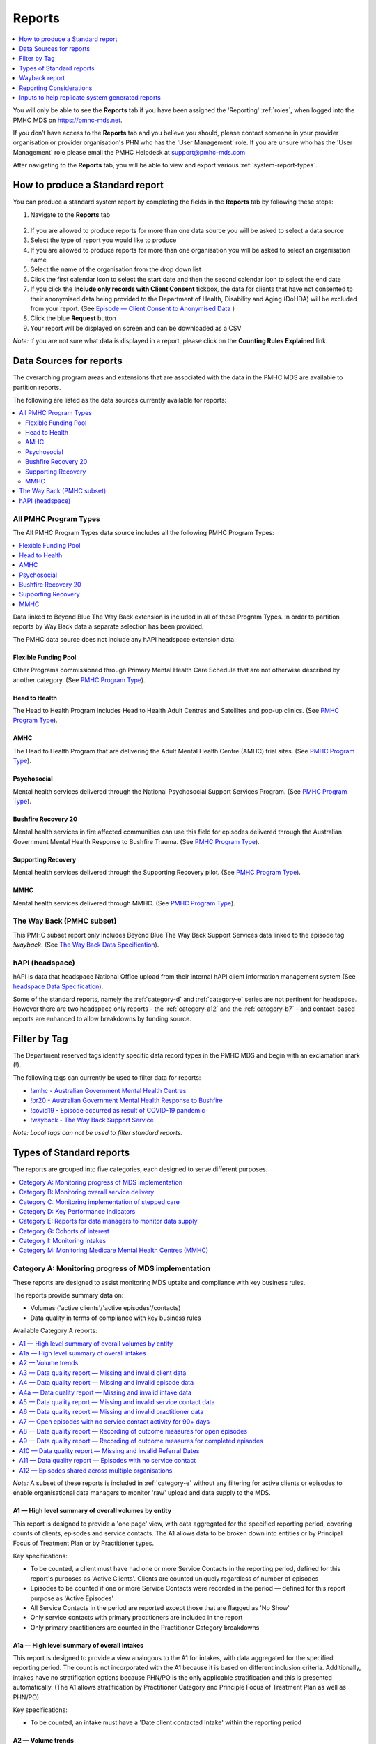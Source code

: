 .. _reports:

Reports
=======

.. contents::
   :local:
   :depth: 1

You will only be able to see the **Reports** tab if you have been assigned
the 'Reporting' :ref:`roles`, when logged into the PMHC MDS on https://pmhc-mds.net.

If you don’t have access to the **Reports** tab and you believe you should, please
contact someone in your provider organisation or provider organisation's PHN
who has the 'User Management' role. If you are unsure who has the 'User Management'
role please email the PMHC Helpdesk at support@pmhc-mds.com

After navigating to the **Reports** tab, you will be able to view and export various
:ref:`system-report-types`.

.. figure:: screen-shots/reports.png
   :alt: Reports tab View

.. _produce-system-report:

How to produce a Standard report
^^^^^^^^^^^^^^^^^^^^^^^^^^^^^^^^

You can produce a standard system report by completing the fields in the **Reports**
tab by following these steps:

1. Navigate to the **Reports** tab

.. figure:: screen-shots/reports-system.png
   :alt: Reports tab View

2. If you are allowed to produce reports for more than one data source you
   will be asked to select a data source
3. Select the type of report you would like to produce
4. If you are allowed to produce reports for more than one organisation you
   will be asked to select an organisation name
5. Select the name of the organisation from the drop down list
6. Click the first calendar icon to select the start date and then the second
   calendar icon to select the end date
7. If you click the **Include only records with Client Consent** tickbox, the
   data for clients that have not consented to their anonymised data being
   provided to the Department of Health, Disability and Aging (DoHDA) will be excluded from your report. (See `Episode — Client Consent to Anonymised Data <http://docs.pmhc-mds.com/en/v1/data-specification/data-model-and-specifications.html#dfn-client-consent>`_ )
8. Click the blue **Request** button
9. Your report will be displayed on screen and can be downloaded as a CSV

*Note:* If you are not sure what data is displayed in a report, please click
on the **Counting Rules Explained** link.

.. figure:: screen-shots/reports-sample-system.png
   :alt: Reports tab View


.. _system-report-data-sources:

Data Sources for reports
^^^^^^^^^^^^^^^^^^^^^^^^

The overarching program areas and extensions that are associated with the data
in the PMHC MDS are available to partition reports.

The following are listed as the data sources currently available for reports:

.. contents::
   :local:
   :depth: 3

.. _data-source-all-program-types:

All PMHC Program Types
----------------------

The All PMHC Program Types data source includes all the following PMHC Program Types:

.. contents::
   :local:
   :depth: 3

Data linked to Beyond Blue The Way Back extension is included in all of these Program Types.
In order to partition reports by Way Back data a separate selection has been provided.

The PMHC data source does not include any hAPI headspace extension data.

.. _flexible-funding-pool:

Flexible Funding Pool
+++++++++++++++++++++

Other Programs commissioned through Primary Mental Health Care Schedule that are
not otherwise described by another category. (See `PMHC Program Type <https://docs.pmhc-mds.com/projects/data-specification/en/latest/data-model-and-specifications.html#program-type>`_).

.. _head-to-health:

Head to Health
++++++++++++++

The Head to Health Program includes Head to Health Adult Centres and Satellites
and pop-up clinics. (See `PMHC Program Type <https://docs.pmhc-mds.com/projects/data-specification/en/latest/data-model-and-specifications.html#program-type>`_).

.. _amhc:

AMHC
++++

The Head to Health Program that are delivering the Adult Mental Health Centre (AMHC)
trial sites. (See `PMHC Program Type <https://docs.pmhc-mds.com/projects/data-specification/en/latest/data-model-and-specifications.html#program-type>`_).

.. _psychosocial:

Psychosocial
++++++++++++

Mental health services delivered through the National Psychosocial Support Services
Program. (See `PMHC Program Type <https://docs.pmhc-mds.com/projects/data-specification/en/latest/data-model-and-specifications.html#program-type>`_).

.. _bushfire-recovery-20:

Bushfire Recovery 20
++++++++++++++++++++

Mental health services in fire affected communities can use this field for episodes
delivered through the Australian Government Mental Health Response to Bushfire Trauma.
(See `PMHC Program Type <https://docs.pmhc-mds.com/projects/data-specification/en/latest/data-model-and-specifications.html#program-type>`_).

.. _supporting_recovery:

Supporting Recovery
+++++++++++++++++++

Mental health services delivered through the Supporting Recovery pilot. (See
`PMHC Program Type <https://docs.pmhc-mds.com/projects/data-specification/en/latest/data-model-and-specifications.html#program-type>`_).

.. _mmhc:

MMHC
++++

Mental health services delivered through MMHC. (See
`PMHC Program Type <https://docs.pmhc-mds.com/projects/data-specification/en/latest/data-model-and-specifications.html#program-type>`_).

.. _the-way-back-pmhc-subset:

The Way Back (PMHC subset)
--------------------------

This PMHC subset report only includes Beyond Blue The Way Back Support Services
data linked to the episode tag `!wayback`.  (See `The Way Back Data Specification <https://docs.pmhc-mds.com/projects/data-specification-wayback/en/v3/data-specification/data-model-and-specifications.html>`_).

.. _hapi-headspace:

hAPI (headspace)
----------------

hAPI is data that headspace National Office upload from their internal hAPI
client information management system (See `headspace Data Specification <https://docs.pmhc-mds.com/projects/data-specification-headspace/en/latest/data-specification/data-model-and-specifications.html>`_).

Some of the standard reports, namely the :ref:`category-d` and :ref:`category-e` series are not
pertinent for headspace. However there are two headspace only
reports - the :ref:`category-a12` and the :ref:`category-b7` - and
contact-based reports are enhanced to allow breakdowns by funding source.


.. _system-report-tag-filter:

Filter by Tag
^^^^^^^^^^^^^

The Department reserved tags identify specific data record types in the PMHC MDS and begin with an exclamation mark (!).

The following tags can currently be used to filter data for reports:

* `!amhc - Australian Government Mental Health Centres <https://docs.pmhc-mds.com/projects/data-specification/en/latest/reserved-tags.html?highlight=!amhc#amhc-australian-government-mental-health-centres>`_
* `!br20 - Australian Government Mental Health Response to Bushfire <https://docs.pmhc-mds.com/projects/data-specification/en/latest/reserved-tags.html?highlight=!amhc#br20>`_
* `!covid19 - Episode occurred as result of COVID-19 pandemic <https://docs.pmhc-mds.com/projects/data-specification/en/latest/reserved-tags.html?highlight=!amhc#covid19-australian-government-headtohelp-hubs>`_
* `!wayback - The Way Back Support Service <https://docs.pmhc-mds.com/projects/data-specification-wayback/en/v3/data-specification/identifier-management.html#identifier-pmhc-twb-episode-tag>`_

*Note: Local tags can not be used to filter standard reports.*


.. _system-report-types:

Types of Standard reports
^^^^^^^^^^^^^^^^^^^^^^^^^

The reports are grouped into five categories, each designed to serve different
purposes.

.. contents::
   :local:
   :depth: 1

.. _category-a:

Category A: Monitoring progress of MDS implementation
-----------------------------------------------------

These reports are designed to assist monitoring MDS uptake and compliance with
key business rules.

The reports provide summary data on:

* Volumes ('active clients'/'active episodes'/contacts)
* Data quality in terms of compliance with key business rules

Available Category A reports:

.. contents::
   :local:
   :depth: 1

*Note:* A subset of these reports is included in :ref:`category-e` without
any filtering for active clients or episodes to enable organisational data
managers to monitor 'raw' upload and data supply to the MDS.

.. _category-a1:

A1 — High level summary of overall volumes by entity
++++++++++++++++++++++++++++++++++++++++++++++++++++

This report is designed to provide a 'one page' view, with data aggregated for
the specified reporting period, covering counts of clients, episodes and
service contacts. The A1 allows data to be broken down into entities or by
Principal Focus of Treatment Plan or by Practitioner types.

Key specifications:

* To be counted, a client must have had one or more Service Contacts in the
  reporting period, defined for this report's purposes as 'Active Clients'.
  Clients are counted uniquely regardless of number of episodes
* Episodes to be counted if one or more Service Contacts were recorded in the
  period — defined for this report purpose as 'Active Episodes'
* All Service Contacts in the period are reported except those that are flagged
  as 'No Show'
* Only service contacts with primary practitioners are included in the report
* Only primary practitioners are counted in the Practitioner Category breakdowns

.. _category-a1a:

A1a — High level summary of overall intakes
++++++++++++++++++++++++++++++++++++++++++++++++++++

This report is designed to provide a view analogous to the A1 for intakes,
with data aggregated for the specified reporting period. The count is not incorporated
with the A1 because it is based on different inclusion criteria. Additionally,
intakes have no stratification options because PHN/PO is the only applicable
stratification and this is presented automatically. (The A1 allows stratification
by Practitioner Category and Principle Focus of Treatment Plan as well as PHN/PO)

Key specifications:

* To be counted, an intake must have a 'Date client contacted Intake' within the reporting period

.. _category-a2:

A2 — Volume trends
++++++++++++++++++++++++++

This report is designed to show volume trends in clients, episodes, service contacts
and intakes. Each data point in the table and the chart shows weekly or monthly data,
depending on the option selected.

Key specifications:

* The inclusion criterion for intakes is a 'Date client contacted Intake' within the reporting period
* Other items (clients/episodes/contacts) are based on 'Active Episodes'. An Active Episode is one
  associated with at least one attended contact during the reporting period
* The Service Contacts column reports all the contacts associated with the active episodes, except those
  contacts that are identified as 'no show'

.. _category-a3:

A3 — Data quality report — Missing and invalid client data
++++++++++++++++++++++++++++++++++++++++++++++++++++++++++

The A3 reports are designed to identify Client data elements with significant
amounts of missing or invalid data.

Two formats of this report are offered to users:

.. contents::
   :local:
   :depth: 1

Key specifications:

* Clients to be counted uniquely regardless of number of episodes. To be
  counted, a client must have had one or more Service Contacts in the
  reporting period i.e. ‘Active Clients’
* Service Contacts flagged as ‘No Show’ are not included for this purpose
* Missing/invalid data defined as: Data elements with null or invalid values, or
  where ‘system generated’ codes have been reported to denote ‘not stated’,
  ‘inadequately defined’ or ‘missing’

.. _category-a3-1:

A3-1 — Data quality report — Missing and invalid client data — Summary
''''''''''''''''''''''''''''''''''''''''''''''''''''''''''''''''''''''

Summary format provides a simple listing of missing/invalid data rates for
relevant Client data elements, aggregated across the organisation, region or
nationally.

.. _category-a3-2:

A3-2 — Data quality report — Missing and invalid client data — Detail
''''''''''''''''''''''''''''''''''''''''''''''''''''''''''''''''''''''

Detailed format presents missing/invalid data rates at the entity level (PHN
and Provider Organisation). For this version, the user selects the specific
Client data element to be targeted for the report from a list of possible options.

Missing/invalid client data elements that can be selected for the A3-2
report are:

* Date of Birth
* Date of Birth Flag
* Gender
* ATSI status
* Country of Birth
* Main Language Spoken at Home
* Proficiency in Spoken English

*Note:* For a user with the Reporting role at a single Provider Organisation,
this report is redundant as it would only ever have a single row, which is
already present in the output of the A3-1 report. Therefore this report is
not made available to these users.

.. _category-a4:

A4 — Data quality report — Missing and invalid episode data
+++++++++++++++++++++++++++++++++++++++++++++++++++++++++++

The A4 reports are designed to identify data Episode elements with significant
amounts of missing or invalid data.

Two formats of this report are offered to users:

.. contents::
   :local:
   :depth: 1

Some Episode data elements are not included in the options list as they are
allowed to have a blank value (eg. Episode End Date), or there
is no missing value provided in the specification and the system doesn't allow
blank values to be submitted (eg. Principal Focus of Treatment Plan):

* Client Consent to Anonymised Data
* Episode End Date
* Episode Completion Status
* Episode Start Date
* Medication - Antipsychotics (N05A)
* Medication - Anxiolytics (N05B)
* Medication - Hypnotics and sedatives (N05C)
* Medication - Antidepressants (N06A)
* Medication - Psychostimulants and nootropics (N06B)
* Program Type
* Principal Focus of Treatment Plan

Key specifications:

* Report counts only ‘active episodes’. An Episode is defined as ‘active’ if it
  has one or more Service Contacts recorded in the period
* Service Contacts flagged as ‘No Show’ are not included for this purpose
* Missing/invalid data defined as: Episode data elements with null or invalid
  values, or where ‘system generated’ codes have been reported to denote
  ‘not stated’, ‘inadequately defined’ or ‘missing’

.. _category-a4-1:

A4-1 — Data quality report — Missing and invalid episode data — Summary
'''''''''''''''''''''''''''''''''''''''''''''''''''''''''''''''''''''''

Summary format provides a simple listing of missing/invalid data rates
for relevant Episode data elements, aggregated across the organisation,
region or nationally.

.. _category-a4-2:

A4-2 — Data quality report — Missing and invalid episode data — Detail
''''''''''''''''''''''''''''''''''''''''''''''''''''''''''''''''''''''

Detailed format presents missing/invalid Episode data rates at the
entity level (PHN and Provider Organisation). For this version, the user selects
the specific Episode data element to be targeted for the missing/invalid data
report from a list of possible options.

Missing/invalid episode data elements that can be selected for the A4-2 report
are:

* Episode Referral Date
* Referrer Profession
* Referrer Organisation Type
* Suicide Referral Flag
* GP Mental Health Treatment Plan Flag
* Homelessness flag
* Area of Usual Residence, Postcode
* Labour Force Status
* Employment Participation
* Source of Cash Income
* Health Care Card
* NDIS Participant
* Marital Status
* Principal Diagnosis
* Additional Diagnosis
* Continuity of Support
* Organisation Type Referred to at Episode Conclusion

*Note:* For a user with the Reporting role at a single Provider Organisation,
this report is redundant as it would only ever have a single row, which is
already present in the output of the A4-1 report. Therefore this report is
not made available to these users.

.. _category-a4a:

A4a — Data quality report — Missing and invalid intake data
+++++++++++++++++++++++++++++++++++++++++++++++++++++++++++

The A4a reports are designed to identify data Intake elements with significant
amounts of missing or invalid data.

Two formats of this report are offered to users:

.. contents::
   :local:
   :depth: 1

Some Intake data elements are not included in the options list as they are
allowed to have a blank value (eg. Date referred to other service at Intake conclusion), or there
is no missing value provided in the specification and the system doesn't allow
blank values to be submitted (eg. Program Type):

* Client Consent to Anonymised Data
* Program Type
* Date referred to other service at Intake conclusion
* Referred to Organisation Path

Key specifications:

* Intakes are included if the Date client contacted Intake is during the the reporting period
* Missing/invalid data defined as: Intake data elements with invalid
  values, or where ‘system generated’ codes have been reported to denote
  ‘not stated’, ‘inadequately defined’ or ‘missing’

.. _category-a4a-1:

A4a-1 — Data quality report — Missing and invalid episode data — Summary
''''''''''''''''''''''''''''''''''''''''''''''''''''''''''''''''''''''''

Summary format provides a simple listing of missing/invalid data rates
for relevant Intake data elements, aggregated across the organisation,
region or nationally.

.. _category-a4a-2:

A4a-2 — Data quality report — Missing and invalid episode data — Detail
'''''''''''''''''''''''''''''''''''''''''''''''''''''''''''''''''''''''

Detailed format presents missing/invalid Intake data rates at the
entity level (PHN and Provider Organisation). For this version, the user selects
the specific Intake data element to be targeted for the missing/invalid data
report from a list of possible options.

Missing/invalid intake data elements that can be selected for the A4-2 report
are:

* Referrer Profession
* Referrer Organisation Type
* Suicide Referral Flag
* Organisation Type Referred to at Episode Conclusion

*Note:* For a user with the Reporting role at a single Provider Organisation,
this report is redundant as it would only ever have a single row, which is
already present in the output of the A4a-1 report. Therefore this report is
not made available to these users.

.. _category-a5:

A5 — Data quality report — Missing and invalid service contact data
+++++++++++++++++++++++++++++++++++++++++++++++++++++++++++++++++++

The A5 reports are designed to identify Service Contact data elements with
significant amounts of missing or invalid data.

Two formats of this report are offered to users:

.. contents::
   :local:
   :depth: 1

Episodes that only have contacts marked "no show" are included in this report.

Some service contact data elements are not included in the options list as there
is no missing value provided in the specification and the system doesn't allow
blank values to be submitted:

* Service Contact Date
* Service Contact Final
* Service Contact Type
* Service Contact Modality
* Service Contact Duration
* Service Contact Copayment
* Service Contact Client Participation Indicator
* Service Contact No Show

.. note::
   When the **hAPI** Data Source is selected an extra **Funding Source** selector
   is provided for all A5 reports. Unlike the :ref:`category-b7`, which has 8
   funding categories (including Missing), the filters on the A5 are less
   fine grained and include only 5 funding categories (including 'Missing').

.. _category-a5-1:

A5-1 — Data quality report — Missing and invalid service contact data — Summary
'''''''''''''''''''''''''''''''''''''''''''''''''''''''''''''''''''''''''''''''

Summary format provides a simple listing of missing/invalid data rates
for relevant Service Contact data elements, aggregated across the
organisation, region or nationally.

.. _category-a5-2:

A5-2 — Data quality report — Missing and invalid service contact data — Detail
'''''''''''''''''''''''''''''''''''''''''''''''''''''''''''''''''''''''''''''''

Detailed format presents missing/invalid Service Contact data rates at
the entity level (PHN and Provider Organisation). For this version, the user
selects the Service Contact data to be targeted for the missing/invalid data
report from a list of possible options.

Missing/invalid episode data elements that can be selected for the A5-2 report
are:

* Service Contact Postcode
* Service Contact Participants
* Service Contact Venue
* Service Contact Interpreter Used
* Service Contact Type
* Service Contact Duration
* Service Contact Start Time

*Note:* For a user with the Reporting role at a single Provider Organisation,
this report is redundant as it would only ever have a single row, which is
already present in the output of the A5-1 report. Therefore this report is
not made available to these users.

.. _category-a6:

A6 — Data quality report — Missing and invalid practitioner data
++++++++++++++++++++++++++++++++++++++++++++++++++++++++++++++++

The A6 reports are designed to identify Practitioner data elements with
significant amounts of missing data.

Two formats of this report are offered to users:

.. contents::
   :local:
   :depth: 1

Key specifications:

* Report is confined only to ‘active practitioners’. A Practitioner is defined as
  ‘active’ if it they have recorded one or more Service Contacts in the period
* Service Contacts flagged as ‘No Show’ are not included for this purpose

.. _category-a6-1:

A6-1 — Data quality report — Missing and invalid practitioner data — Summary
''''''''''''''''''''''''''''''''''''''''''''''''''''''''''''''''''''''''''''

Summary format provides a simple listing of missing/invalid data rates
for relevant data elements, aggregated across the organisation, region or
nationally.

.. _category-a6-2:

A6-2 — Data quality report — Missing and invalid practitioner data — Detail
'''''''''''''''''''''''''''''''''''''''''''''''''''''''''''''''''''''''''''

Detailed format presents missing/invalid data rates at the entity level
(PHN and Provider Organisation). For this version, the user selects the
Practitioner data to be targeted for the missing/invalid data report from a list
of options.

Missing/invalid episode data elements that can be selected for the A6-2
report are:

* Practitioner Category
* ATSI Cultural Training Flag
* Practitioner Year of Birth
* Gender
* Aboriginal and Torres Strait Islander Status

*Note:* For a user with the Reporting role at a single Provider Organisation,
this report is redundant as it would only ever have a single row, which is
already present in the output of the A6-1 report. Therefore this report is
not made available to these users.

.. _category-a7:

A7 — Open episodes with no service contact activity for 90+ days
++++++++++++++++++++++++++++++++++++++++++++++++++++++++++++++++

The A7 report is designed to allow monitoring of adherence to the requirement
to close episodes where there are no further services scheduled for the client.

Setting of the 90 day threshold does not imply a strict business rule to close
episodes where no contact has occurred for this period, but rather to identify
episodes that may warrant review.

Key specifications:

* Open Episodes defined as those without an End Date or an End Date after the
  end date of the report
* Service Contacts flagged as ‘No Show’ are not included for this purpose

Unlike the A8 report, this report has no requirement to start during the reporting period.

.. _category-a8:

A8 — Data quality report — Recording of outcome measures for open episodes
++++++++++++++++++++++++++++++++++++++++++++++++++++++++++++++++++++++++++

The A8 report is designed to show the percentage of open (not yet completed)
episodes that have an outcome measure recorded at the Episode Start collection
occasion. Its purpose is to allow monitoring of adherence to the minimum
requirements for outcome recording — i.e. measures to be recorded at Episode
Start and Episode End.

Report A9 examines a related aspect — the extent to which Completed Episodes
have both Episode Start and Episode End measures.

Key specifications:

* Open Episodes defined as those without an End Date or an End Date after the
  end date of the report
* For this report, Episodes must also have an Episode Start Date equal to or greater than
  the report start date
* Only Episodes with one or more Service Contacts in the reporting period are
  included in the analysis (referred to as 'active episodes')
* Service Contacts flagged as ‘No Show’ are not included for this purpose
* Measures that have a total score of ‘99 = Not stated / Missing’ are invalid and counted as ‘no measure’

.. _category-a9:

A9 — Data quality report — Recording of outcome measures for completed episodes
+++++++++++++++++++++++++++++++++++++++++++++++++++++++++++++++++++++++++++++++

The A9 report is designed to show the percentage of completed episodes that have
outcome measures recorded. Its purpose is to allow monitoring of adherence to
the minimum requirements for outcome recording — i.e. measures to be recorded
at Episode Start and Episode End.

*Note:* that unlike the requirements set out in	at Episode Start and Episode End.
:ref:`category-out-3` for the Out series reports where the same measure must be
collected at start and finish, the A9 will accept any combination of measures
provided there is at least one at the start of the episode and one at the end
of the episode.

Key specifications:

* Episodes must have an Episode End Date within the reporting period.
* Episodes must have had one or more Service Contacts not flagged as ‘No Show’,
  but not necessarily during the reporting period
* Measures that have a total score of ‘99 = Not stated / Missing’ are invalid and counted as ‘no measure’

.. _category-a10:

A10 — Data quality report — Missing and invalid Referral Dates
++++++++++++++++++++++++++++++++++++++++++++++++++++++++++++++

The A10 report is designed to show the counts of episodes with missing and
invalid Referral Dates. Its purpose is to allow monitoring of adherence to the
minimum requirements for outcome recording — i.e. measures to be recorded at
Episode Start and Episode End. For this report there are no date selections.

Key specifications:

* The three columns relating to Service Contacts ignore contacts flagged as ‘No Show’
* The Service Contact used in Episodes with Referral date is the one with the
  earliest date that is also not marked as ‘No Show’
* Referral > Date 1 year before Service Contact is defined as a Referral Date
  more than 365 days prior to the earliest (non no-show) Service Contact

.. _category-a11:

A11 — Data quality report — Episodes with no service contact
++++++++++++++++++++++++++++++++++++++++++++++++++++++++++++

The A11 report is designed to show the number of episodes with no service
contact. Episodes with and without referral dates are reported separately.
Note that there are no date selectors on this report - it shows every recorded
episode that has no (non no-show) Service Contact.

Key specification:

* Episodes that only have contacts marked "no show" are included in this report.

.. _category-a12:

A12 — Episodes shared across multiple organisations
+++++++++++++++++++++++++++++++++++++++++++++++++++

This report applies to hAPI (headspace) data only.

The PMHC model specifies that all activity (service contacts and collection
occasions) for an episode must occur at the same organisation. The headspace
model allows an episode of care to be delivered by multiple organisations.
For compatibility with the PMHC, reports based on hAPI data exclude episodes
(and corresponding service contacts, collection occasions and potentially
clients) that involve more than one organisation.

For each entity (headspace centre or PHN) the A12 reports 2 lines:

* "As lead organisation"
* "As delivery organisation"

The headspace enhancement of the PMHC MDS model adds a "delivery organisation"
to both the service contact records and the collection occasion records. This
can be different to the organisation that initiated the episode (the
"lead organisation"). The A12 reports any episode that has at least one
collection occasion or service contact delivered by an organisation that
is not the lead organisation. Thus any particular organisation can operate
in lead and/or delivery context.

The "As lead organisation" means the entity initiated the episode but at
least one collection occasion or service contact was delivered away from
that entity. All activity pertaining to such episodes is reported in this row.

"As delivery organisation" reports all activity for all episodes the entity
was not the lead organisation for, but delivered at least one collection
occasion or service contact for. This second view is a better indicator of
work that an organisation was involved with but does not get included in the bulk
of the headspace reports. Note that a single episode can appear more than
once in the "As delivery organisation" line but only ever once in the "As
lead organisation" line.

The A12 tallies the number of contacts/episodes/contacts/collections occasions
that are delivered by multiple organisations. It is based on
`Active Episodes <https://docs.pmhc-mds.com/projects/data-specification/en/v2/data-model-and-specifications.html#active-episode>`_,
and the number of episodes delivered at multiple organisations is what is reported in the "Active Episodes" column.

The "Service Contacts" column counts all the non no-show contacts in the
reporting period that are associated with the `Active Episodes <https://docs.pmhc-mds.com/projects/data-specification/en/v2/data-model-and-specifications.html#active-episode>`_.
Similarly the `Active Clients <https://docs.pmhc-mds.com/projects/data-specification/en/v2/data-model-and-specifications.html#active-client>`_
is the enumeration of all clients for whom ALL episodes
active during the reporting period were delivered at multiple organisations.
A single episode during the reporting period delivered at only one
organisation excludes client from this count.

.. _category-b:

Category B: Monitoring overall service delivery
-----------------------------------------------

These reports are designed to present a range of data in the form of summary
tables. Their purpose is to allow the user to monitor overall service delivery
based on counts of clients, episodes, and service contacts, stratified in
various ways that depend on the data being sourced.

There are five reports in this series, each covering a specific data category
(Clients, Episode, Service Contacts, Provider Organisations, and Practitioners).

.. contents:: Available category B reports
   :local:
   :depth: 1

.. _category-b1:

B1 — Activity report — Client characteristics
+++++++++++++++++++++++++++++++++++++++++++++

The B1 report is designed to allow selection of a Client
stratification variable of interest, with a menu of options covering all
core Client data fields.

Key specifications:

* Client to be counted uniquely regardless of number of episodes. To be
  counted, a client must have had one or more Service Contacts in the
  reporting period
* Counts of Episodes to be based only on 'active' Episodes, defined as those
  that had one or more Service Contacts recorded in the period
* Service Contacts flagged as ‘No Show’ are not included for this purpose
* Age is calculated at start of episode
* Only service contacts with primary practitioners are included in the report

.. _category-b2:

B2 — Activity report — Episode characteristics
++++++++++++++++++++++++++++++++++++++++++++++

The B2 report is designed to allow selection of an Episode stratification
variable of interest, with a menu of options covering all core Episode data
fields.

Key specifications:

* An Episode is defined as 'active' and in-scope for inclusion in this report
  if it had one or more Service Contacts recorded in the period. No distinction
  is made between Open and Completed Episodes, except for the "Organisation
  Referred to at Episode Conclusion" which only applies to closed episodes
* Service Contacts flagged as ‘No Show’ are not included for this purpose
* Only service contacts with primary practitioners are included in the report
* :ref:`interp_remoteness_counts` is pertinent to the B2 report

.. _category-b2a:

B2a — Activity report — Intake characteristics
++++++++++++++++++++++++++++++++++++++++++++++

The B2a report is designed to allow selection of an Intake stratification
variable of interest, with a menu of options covering all core Intake data
fields.

Key specifications:

* To be counted, an intake must have a Date client contacted Intake within the reporting period

.. _category-b3:

B3 — Activity report — Service Contact characteristics
++++++++++++++++++++++++++++++++++++++++++++++++++++++

The B3 report is designed to allow selection of a Service Contact
stratification variable of interest, with a menu of options covering all
core Service Contact fields.

.. note::
   When the **hAPI** Data Source is selected an extra **Funding Source** selector
   is provided for the B3 report. Unlike the :ref:`category-b7`, which has 8
   funding categories (including Missing), the filters on the B3 are less
   fine grained and include only 5 funding categories (including 'Missing').

Key specifications:

* Reporting by ‘Service Contact No Show’ element counts all service contacts
  by whether they are flagged as ‘No Show’
* Otherwise, Service Contacts flagged as ‘No Show’ are not included in this report
* Only service contacts with primary practitioners are included in the report
* :ref:`interp_remoteness_counts` is pertinent to the B3 report

.. _category-b4:

B4 — Activity report — Provider Organisation characteristics
++++++++++++++++++++++++++++++++++++++++++++++++++++++++++++

The B4 report is designed to allow selection of a Provider Organisation
stratification variable of interest, with a menu of options covering all
core Provider Organisation data fields.

Key specifications:

* A Provider Organisation is defined as 'active' if it has recorded and in-scope
  for this report if there is one or more Service Contacts recorded for the
  Provider Organisation in the period
* Service Contacts flagged as ‘No Show’ are not included for this purpose
* Only service contacts with primary practitioners are included in the report

.. _category-b5:

B5 — Activity report — Practitioner characteristics
+++++++++++++++++++++++++++++++++++++++++++++++++++

The B5 report is designed to allow selection of a Practitioner stratification
variable of interest, with a menu of options covering all core Practitioner
data fields.

Key specifications:

* A Primary Practitioner is defined as 'active' and in-scope for this report if they
  have recorded one or more Service Contacts in the period
* Service Contacts flagged as ‘No Show’ are not included for this purpose
* Only service contacts with primary practitioners are included in the report

.. _category-b6:

B6 — Client Outcomes
++++++++++++++++++++

The B6 report is an extension of the outcome indicators that note significant
clinical changes between episode start and finish. Out-1 and Out-2
(:ref:`category-out-1-2`) are restricted to episodes with a Principal Focus of
Treatment Plan classified as "Low intensity psychological interventions" and
"Psychological therapies delivered by mental health professionals"
respectively. The B6 extends this to any type of focus.

* The change for an episode is based on the effect size statistic which is
  defined as (score at episode start − score at episode end) / standard
  deviation of episode start scores for all episodes
* Effect sizes of +0.5 or more constitute 'Significant improvement',
  −0.5 or less constitute 'Significant deterioration'.
  Effect sizes between −0.5 and 0.5 indicate 'No significant change'
* :ref:`interp_remoteness_counts` is pertinent to the B6 report

.. _category-b7:

B7 — Activity Report — hAPI Funding Source
++++++++++++++++++++++++++++++++++++++++++

This report applies to hAPI (headspace) data only.

Unlike data reported by PHNs, which is funded exclusively by the PHNs, data
reported to hAPI is funded by many different sources. The B7 report provides
a detailed breakdown of the funding source under which service contacts where
delivered. Only non no-show contacts during the reporting period are included.

In addition, the B7 aggregates the contacts into episode and client counts.
An episode may have activity with more than one funding source, in which case
it will be counted in every row for which it has a contact funded by the
pertinent source. Unless all contacts for all episodes are funded by the
same source, the total number of episodes reported will be lower than the
sum of the number of episodes in all funding sources. The same principle
applies to Client counts.

Key specifications:

* Service Contacts flagged as ‘No Show’ are not included for this purpose
* Only service contacts with primary practitioners are included in the report

.. _category-b8:

B8 — YES PHN index
++++++++++++++++++

This report applies to YES-PHN data only.

Your Experience of Service Primary Health Network (YES-PHN) Survey aims to help
providers and consumers to work together to build better services. Completion of
the survey is voluntary. All information collected in this survey is anonymous.

Detailed description and explanation about using and interpreting the YES-PHN
is available at https://www.amhocn.org/__data/assets/pdf_file/0018/700452/yes_phn_guidance_v1.0_20200408.pdf.
The YES PHN index in the B8 report reflects the definition in this document and
reports the proportion of respondents with an experience of service score over 80.

The B8 report provides a summary average experience score, outcome score and
YES-PHN index. Only completed YES-PHN surveys during the reporting period are
included.

Key specifications:

* The collection date must be within the reporting period
* Any YES-PHN surveys with more than half of the items missing is excluded

.. _category-b9:

B9 - Activity Report - Number of practitioners
++++++++++++++++++++++++++++++++++++++++++++++

The B9 is designed to monitor the composition of multi-practitioner teams delivering
a single contact. It counts the number of contacts made up of different sized
practitioner teams. It reports both the total number of practitioners involved
with each contact, and the number of unique practitioner categories involved.

Over time, the PMHC has recorded practitioners in three different ways. Initially
only a single practitioner (and their category) was recorded. With the introduction
of Head To Health programs it was expanded to also include a count of different
practitioner categories. With the release of version 4 all practitioners and
their categories can be recorded. The B9 does not adjust for these historical
changes, so therefore contacts conducted prior to version 4 will always be
counted in the ‘1’ column for both Number of Practitioners and Number of
Practitioner Categories.

Key specifications:

* The contact must not be a “no show” contact
* The contact must take place during the reporting period


.. _category-c:

Category C: Monitoring implementation of stepped care
-----------------------------------------------------

This group of reports is based on composite data, built from cross-tabulation of
data drawn from multiple levels of the PMHC data model – Clients, Episodes, Service
Contacts, Practitioners.

Their purpose is to allow the user to monitor selected aspects of the implementation
of the stepped care model.

The stepped care reports represent work in progress and will be subject to ongoing
improvement with PHN feedback on their utility.

.. contents:: Available category C reports
   :local:
   :depth: 1

.. _category-c1:

C1 — Stepped care report — Episode type by Client characteristics
+++++++++++++++++++++++++++++++++++++++++++++++++++++++++++++++++

Purpose: To provide summary information on the characteristics of clients who
receive different types of services, grouped by ‘episode type’.

Client data fields to be selected by user from a list of options.

Key specifications:

* Only ‘active episodes’ are reported. An Episode is defined as ‘active’ and
  in scope for inclusion in this report if it had one or more Service Contacts
  recorded in the period. No distinction is made between Open and Completed
  Episodes
* Service Contacts flagged as ‘No Show’ are not included for this purpose.
* Counts shown in the report refer to Episodes, and are displayed as numbers
  or percent column based on user selection
* Age is calculated at start of episode
* A client can fall into multiple age groups because they may have multiple 
  episodes within the reporting period

Client data elements that can be selected for the C1 report are:

* Client age group based on Date of Birth, grouped to the following categories:

  * 0-11, 12-17, 18-24, 25-64, 65+
 
* Indigenous status
* Area of Usual Residence

  * Grouped by Remoteness Classification (Major Cities, Outer Regional,
    Inner Regional, Remote, Very Remote)

* Principal diagnosis — High level grouping

  * Anxiety disorders
  * Affective (Mood) disorders
  * Substance use disorders
  * Psychotic disorder
  * Disorders with onset usually occurring in childhood and adolescence
    not listed elsewhere
  * Other mental disorder
  * No formal mental disorder but subsyndromal problem

* Gender
* Country of Birth – grouped to high level categories
* :ref:`interp_remoteness_counts` is pertinent to the C1 report

.. _category-c2:

C2 — Stepped care report – Episode Type by Service Contacts Type
++++++++++++++++++++++++++++++++++++++++++++++++++++++++++++++++

Purpose: To provide summary information on the types of service contacts delivered
within each of the episode types.

Key specifications:

* Only ‘active episodes’ are reported. An Episode is defined as ‘active’ and
  in scope for inclusion in this report if it had one or more Service Contacts
  recorded in the period. No distinction is made between Open and Completed
  Episodes
* Service Contacts flagged as ‘No Show’ are not included for this purpose
* Counts shown in the report refer to Episodes, and are displayed as numbers
  or percent rows based on user selection

.. _category-c3:

C3 — Stepped care report – Episode Type by Service Contact Intensity
++++++++++++++++++++++++++++++++++++++++++++++++++++++++++++++++++++

Purpose: To provide summary information on the volumes of service delivered
within each of the episode types.

Key specifications:

* Only ‘active episodes’ are reported. An Episode is defined as ‘active’ and
  in scope for inclusion in this report if it had one or more Service Contacts
  recorded in the period. No distinction is made between Open and Completed
  Episodes
* Service Contacts flagged as ‘No Show’ are not included for this purpose
* Counts shown in the report refer to Episodes, and are displayed as numbers
  or percent rows based on user selection
* Total Clients is a unique count of clients, not the sum of the individual rows.
  Clients may be counted in more than one row

.. _category-d:

Category D: Key Performance Indicators
--------------------------------------

A set of 13 key performance indicators was introduced in July 2016, designed to monitor the
progress of mental health reforms being led by Primary Health Networks (PHNs). The indicators
covered activities related to the delivery of services in six priority areas set by government, along
with two overarching program management indicators covering integrated service planning and
delivery, and implementation of stepped care models of care.

All 13 indicators were subsequently incorporated in schedules for mental health program funding,
requiring PHNs to report on performance annually. Data sources for the majority of indicators (11)
are derived in full or part from the Primary Mental Health Care Minimum Data Set (PMHC MDS).

The mental health KPIs were introduced prior to the implementation of the current PHN
Performance and Quality Framework (September 2018) and need to be positioned within that policy
framework. One additional indicator was added to the mental health KPIs as a result of the new
framework, bringing the total to 14.

9 of the 14 KPI reports will ultimately be available via the PMHC MDS.

.. contents:: Available category D reports
   :local:
   :depth: 2

The following reports are not available via the PMHC MDS as they require
information that is not derived from the PMHC MDS:

* Eff-1 — Average cost of PHN-commissioned low intensity psychological
  intervention services
* Eff-2 — Average cost of PHN-commissioned psychological therapies delivered by
  mental health professionals
* Eff-3 — Average cost of PHN-commissioned clinical care coordination for people
  with severe and complex mental illness
* Prog-1 — Proportion of PHN annual flexible funding allocated to low intensity
  services, psychological therapies and services for people with severe and
  complex mental illness
* Prog-2 — Formalised partnerships with other regional service providers to
  support integrated regional planning and service delivery


.. _category-acc:

.. _category-acc-1:

.. _category-acc-2:

.. _category-acc-3:


ACC series reports (Acc-1 to Acc-3)
+++++++++++++++++++++++++++++++++++

Purpose: Measure the proportion of regional population receiving PHN-commissioned
specific services.

Please note: For Acc series reports, it's important to keep in mind that the splits
may not always produce the same totals. Clients can have multiple episodes and each
episode can be counted in each group. Using age group as an example, the episode
start date is used to determine a client's age. When a client has multiple episodes,
and their birthday has occurred in the reporting period, each episode can fall
into a different age group.

Additionally, the remoteness classifications are derived using the episode postcode,
but a postcode can belong to multiple remoteness classifications. These reports
will proportion an individual episode across all relevant classifications. For example, postcode 2900 has been classified as both a major city and an inner region.

Key specifications applying to all ACC series reports:

* Only ‘active clients’ are reported. A Client is defined as ‘active’ and
  in scope for inclusion in this report if they had one or more Service Contacts
  recorded in the period.
* Service Contacts flagged as ‘No Show’ are not included for this purpose
* Population is calculated from Estimated Regional Population figures
* KPI is measured in clients per 100,000 population
* Age is calculated at start of episode
* :ref:`interp_remoteness_counts` is pertinent to the Acc series reports

And key specifications for:

.. contents::
   :local:
   :depth: 1

.. _category-acc-1only:

Acc-1 — Access to Low Intensity Services
''''''''''''''''''''''''''''''''''''''''

Purpose: Measure the proportion of regional population receiving PHN-commissioned
low intensity psychological interventions

See :ref:`key specifications for all ACC series reports <category-acc>`, plus:

Key specifications:

* The episode must have a 'Principal Focus of Treatment
  Plan' flagged as 'Low intensity psychological intervention'

.. _category-acc-2only:

Acc-2 — Access to Psychological Services
''''''''''''''''''''''''''''''''''''''''

Purpose: Measure the proportion of regional population receiving PHN-commissioned
psychological therapies delivered by mental health professionals.

See :ref:`key specifications for all ACC series reports <category-acc>`, plus:

Key specifications:

* The episode must have a 'Principal Focus of Treatment
  Plan' flagged as 'Psychological therapy'

.. _category-acc-3only:

Acc-3 — Access to Clinical Care Coordination
''''''''''''''''''''''''''''''''''''''''''''

Purpose: Measure the proportion of regional population receiving PHN-commissioned
clinical care coordination for people with severe and complex mental illness.

See :ref:`key specifications for all ACC series reports <category-acc>`, plus:

Key specifications:

* The episode must have a 'Principal Focus of Treatment
  Plan' flagged as 'Clinical care coordination'

.. _category-app:

.. _category-app-1:

.. _category-app-2:

.. _category-app-3:

APP series reports (App1 to App3)
+++++++++++++++++++++++++++++++++

Key specifications applying to all App series reports:

* Age is calculated at start of episode
* :ref:`interp_remoteness_counts` is pertinent to the App series reports

And key specifications for:

.. contents::
   :local:
   :depth: 1


.. _category-app-1only:

App-1 — Youth receiving youth-specific services
'''''''''''''''''''''''''''''''''''''''''''''''

Purpose: Measure the proportion of regional youth population receiving
youth-specific mental health services.

Key specifications:

* Only ‘active clients’ are reported. A Client is defined as ‘active’ and
  in scope for inclusion in this report if they are aged between 12-24 and had
  one or more Service Contacts recorded in the period. The episode must have a
  'Principal Focus of Treatment Plan' flagged as 'Child and youth-specific mental
  health services'
* Service Contacts flagged as ‘No Show’ are not included for this purpose
* Population is calculated from Estimated Regional Population figures
  for people aged 12-24
* KPI is measured in clients per 100,000 population


.. _category-app-2only:

App-2 — Indigenous Population receiving culturally appropriate services
'''''''''''''''''''''''''''''''''''''''''''''''''''''''''''''''''''''''

Purpose: Measure the proportion of PHN-commissioned mental health
services delivered to the regional Indigenous population where the
services were culturally appropriate.


Key specifications:

* Service contacts are in scope for inclusion in this report if they
  occurred within the reporting period and are not flagged as ‘No Show’
* KPI is measured as the percentage of service contacts which are
  culturally appropriate
* A culturally appropriate service is defined as one that is delivered by
  a service provider that is recorded as of ATSI origin, or employed by an
  Aboriginal Community Controlled Health Service or has indicated that
  they have completed a recognised training programme in the delivery of
  culturally safe services to ATSI peoples
* Only service contacts with primary practitioners are included in the report

.. _category-app-3only:

App-3 — Suicide Risk Followup
'''''''''''''''''''''''''''''

Purpose: Measure the proportion of people referred to PHN-commissioned
services due to a recent suicide attempt or because they are at risk of
suicide, who are followed up within 7 days of referral.

Unlike most reports, this measure includes episodes where no service contact occurs
to ensure all clients are followed up within the required timeframe, allowing for
review of why no contact was made for this risk group.

It is important to keep in mind that Episodes that have not yet commenced do not
have a episode start date. As a result, it is not possible to determine the client's
age at the beginning of the episode. Such clients will be included in the unknown
age group.

Key specifications:

* Only episodes with a referral date within the reporting period are included
* Service contacts which are flagged as ‘No Show’ are not included
* Service contacts where the Client Participation Indicator flag is ‘No’ are not included
* '% Episodes with Suicide Risk Flag %’ counts the proportion of all episodes
  which are flagged as a suicide risk
* Other than in the "% Episodes with Suicide Risk Flag" column, only episodes
  flagged as suicide risk are counted
* Episodes where the first service contact occurred within 7 days are
  tabulated as ‘7 days or less’
* Episodes where no service contact occurred are tabulated as ‘No Service
  Contact Occurred’
* Clients with an uncommenced episode are tabulated as ‘Unknown’ age group
* KPI is measured as percentage of episodes flagged as a suicide risk which
  have a service contact within 7 days

.. _category-out:

.. _category-out-1:

.. _category-out-2:

.. _category-out-3:

Out series reports (Out-1 to Out-3)
+++++++++++++++++++++++++++++++++++

Key specifications applying to all Out series reports:

* Based on all episodes with an Episode End Date falling within the reporting period
* There must be at least one `attended contact <https://docs.pmhc-mds.com/projects/data-specification/en/v2/data-model-and-specifications.html#attended-contact>`_
  associated with the episode but it need not be in the reporting period
* Measures that have an invalid total score of ‘99 = Not stated / Missing’ are excluded
* To be counted as 'Matched', both an initial and final measure of matching type must be recorded. See :ref:`matching_measure_types`.
* Age is calculated at start of episode
* :ref:`interp_remoteness_counts` is pertinent to the Out series reports

*Note:* Matching of measures in the Out series is tighter than that used in :ref:`category-a9`,
so figures may vary between these reports.

And key specifications for:

.. contents::
   :local:
   :depth: 1

.. _category-out-1-2:

Out-1 and Out-2 — Clinical outcomes
'''''''''''''''''''''''''''''''''''

See :ref:`key specifications for all Out series reports <category-out>`, plus:

* These indicators group the :ref:`matched pair <matching_measure_types>` for
  all episodes reported in Out-3 to indicate significant clinical changes between
  episode start and end
* The change for an episode is based on the effect size statistic which is
  defined as (score at episode start — score at episode end) / standard
  deviation of episode start scores for all episodes
* Effect sizes of +0.5 or more constitute 'Significant improvement',
  -0.5 or less constitute 'Significant deterioration'.
  Effect sizes between -0.5 and +0.5 indicate 'No significant change'
* Out-1 includes only episodes identified as "Low intensity psychological
  interventions", Out-2 only those identified as "Psychological therapies
  delivered by mental health professionals"

.. _category-out-3only:

Out-3 — Completion rates for clinical outcome measures
''''''''''''''''''''''''''''''''''''''''''''''''''''''

See :ref:`key specifications for all Out series reports <category-out>`, plus:

* Reports the percentage of episodes completed in the reporting period that
  have outcome measures collected at both episode start and episode finish
* The "All Episodes" columns count episodes regardless of
  their Episode Completion Status
* The "Treatment Concluded" columns only include episodes that have an Episode
  Completion Status of 'Treatment Concluded'; administratively closed episodes
  are excluded
* The KPI % is defined as the number of Treatment Concluded episodes with a
  :ref:`matched pair <matching_measure_types>` divided by the total number of
  Treatment Concluded episodes

.. _matching_measure_types:

Matching measure types
''''''''''''''''''''''

:ref:`Out series reports <category-out>` require initial and final measures
(Collection Occasion Reason 'Episode Start' and 'Episode End') to have valid
total score (not '99 = Not stated / Missing') and to be of matching measure type
as per the following table:

========= ==========
Initial   Final
========= ==========
K5        K5
K10+      K10+
SDQ PC101 SDQ PC201
SDQ PY101 SDQ PY201
SDQ YR101 SDQ YR201
========= ==========

This rule is a little tighter than that used in :ref:`category-a9`, so
figures may vary.

If an episode has more than one measure of the same type at the same collection
occasion (e.g. there are two SDQ-PC values identified as 'Episode start') the
mean score is used.

If an episode has a matched pair for more than one measure type only one is
taken, according to the hierarchy K10+, K5, SDQ_YR, SDQ_PY, SDQ_PC.


.. _category-e:

Category E: Reports for data managers to monitor data supply
------------------------------------------------------------

These reports are designed to assist in monitoring the amount and type of data
that has been input into the MDS.

They are based on a subset of Category A reports but differ in two important ways:

* The reports are based on ‘raw data’, not filtered or trimmed by any data
  quality censoring. Comparable Category A reports restrict the reported data
  by specific edit criteria (e.g., Category A reports are only based on
  ‘active clients’, ‘active episodes’ and ‘active providers’)
* Category A reports are based on date of service contact. Comparable E Category
  reports either use date of modification or date or insertion. Further information
  is provided in the report specific documentation.

Category E reports are specifically designed to enable PHN and Provider
Organisation data managers to monitor upload and data supply to the MDS.

The reports provide summary data on:

* Raw volumes (clients/episodes/service contacts/collection occasions/practitioners) over time periods
* Raw volumes per day (clients/episodes/service contacts/collection occasions/practitioners)

.. contents:: Available category E reports
   :local:
   :depth: 1

.. _category-e1:

E1 — High level summary of overall volumes by entity
++++++++++++++++++++++++++++++++++++++++++++++++++++

This report is designed to provide a ‘one page’ view, with data aggregated for the
specified reporting period, covering counts of clients, episodes, service contacts,
collection occasions and practitioners, without any filtering for business rules.

Key specifications:

* All records to be counted with no filtering
* All dates refer to date of modification, not date of service

.. _category-e2:

E2 — Volume trends
++++++++++++++++++

This report is designed to show volume trends in clients, episodes, service
contacts, collection occasions and practitioners.

Key specifications:

* All records to be counted with no filtering
* All dates refer to date of insertion, not date of service
* Results are cumulative

.. _category-e3:

E3 — Activity per day
+++++++++++++++++++++

This report will show a summary of the number of clients, episodes, service
contacts, collections occasions and practitioners added or modified each day.
Its purpose is to give entities information about when and how much data was
added or modified.

Key specifications:

* All records to be counted with no filtering
* All dates refer to date of modification, not date of service

.. _category-g:

Category G: Cohorts of interest
-------------------------------

.. _category-g1:

G1 — Residential Aged Care Facility Client Outcomes
+++++++++++++++++++++++++++++++++++++++++++++++++++

This report is intended to provide insight into Residential Aged Care Facilities.
It is basically a combination of the A1 - episodes/clients/contacts columns -
and the B6 report - improvement and (pertinent) episode count columns - for RACF activity.
The inclusion criteria is slightly oblique because episode activity is not directly
attributable to RACFs. Instead, the G1 counts attended contacts that took place at an RACF.
Episodes are included if they contain have at least one attended contact that took place at
an RACF.

Key specifications:

* All Service Contacts in the period that have a Service Contact - Venue
  of '8: Residential aged care facility' except those that are flagged
  as 'No Show'
* Episodes to be counted if one or more Service Contacts as defined immediately
  above were recorded in the period
* Clients comprise the clients who were the subject of the episodes defined
  immediately above, and are counted uniquely regardless of number of episodes
* The episode count on the far right is the subset of the 'Episodes N' for which
  there are initial and final measures from the same outcome instrument.
* The change for an episode is based on the effect size statistic which is
  defined as (score at episode start − score at episode end) / standard
  deviation of episode start scores for all episodes
* Effect sizes of +0.5 or more constitute 'Significant improvement',
  −0.5 or less constitute 'Significant deterioration'.
  Effect sizes between −0.5 and 0.5 indicate 'No significant change'

.. _category-i:

Category I: Monitoring Intakes
------------------------------

These reports monitor intakes and dispatches to treatment organisations. Some reports
summarise the results and context of the Initial Assessment and
Referral Decision Support Tool (`IAR-DST <https://docs.iar-dst.online/en/latest/>`_); others
look at the extent of linkage between intake and treatment episodes.

.. contents:: Available category I reports
   :local:
   :depth: 1

.. _category-i1:

I1 — Recommended vs practitioner level of care
++++++++++++++++++++++++++++++++++++++++++++++

The `IAR-DST <https://docs.iar-dst.online/en/latest/>`_ combines ratings on eight
domains describing clinical severity and service needs to suggest a Level of Care.
Levels are best thought of as combinations of interventions that form potential
‘packages’ for people requiring that level of care. There are 5 levels of care,
however in some situations the IAR-DST will recommend a particular level of care
“or higher” - for example ‘3+’. Regardless of the suggestion made by the IAR-DST,
the final decision about the appropriate level is made by a clinician. The I1
cross-tabulates the suggestion made by the tool (Recommended Level of  Care)
against the clinician’s final decision (Practitioner Level of Care)

Key specifications:

.. note::
  As of `11/8/2024 <https://pmhc-mds.com/communications/#/2024/08/11/Update-to-the-PMHC-MDS-v-2-13-0/>`_
  the PMHC MDS supports both `Version 1 and Version 2 of the IAR-DST <https://docs.pmhc-mds.com/projects/data-specification/en/latest/data-model-and-specifications.html#iar-dst>`_. This report does not filter
  by IAR DST version. All IAR DST records are counted.

* The report counts intakes where the client first contacted the service during
  the reporting period for which there is an IAR-DST administration (the date
  the IAR-DST was collected is not relevant)
* Counts in the “Not stated” column indicate that no practitioner rating was recorded


.. _category-i2:

I2 — IAR-DST by K10+
++++++++++++++++++++

This report cross-tabulates the Practitioner Level of Care with the K10+ Score
collected at episode start. It shows the relationship between the level of
psychological distress and the suggested level of care. These variables should
correlate highly.

Key specifications:

.. note::
  As of `11/8/2024 <https://pmhc-mds.com/communications/#/2024/08/11/Update-to-the-PMHC-MDS-v-2-13-0/>`_
  the PMHC MDS supports both `Version 1 and Version 2 of the IAR-DST <https://docs.pmhc-mds.com/projects/data-specification/en/latest/data-model-and-specifications.html#iar-dst>`_. This report does not filter
  by IAR DST version. All IAR DST records where there are a corresponding K10+ record
  collected at episode start are counted.

* The report counts intakes where the client first contacted the service during
  the reporting period for which there is an IAR-DST administration, and a linked
  episode with a valid K10+ score taken during a collection occasion that is
  marked as having a Collection Occasion Reason of “Episode start”
* Intakes where the client first contacted the service during the reporting
  period are included (the date the IAR-DST was collected is not relevant).
* The intake must be associated with a valid K10+ score taken during a collection
  occasion that is marked as having a Collection Occasion Reason of “Episode start”
* Counts in the “Not stated” column indicate that no practitioner rating was recorded


.. _category-i3:

I3 — IAR-DST by Referral In
+++++++++++++++++++++++++++

The I3 reports the Practitioner Level of Care broken down by the type of
referring organisation. It helps describe where clients present as a function of
their required treatment complexity.

Key specifications:

.. note::
  As of `11/8/2024 <https://pmhc-mds.com/communications/#/2024/08/11/Update-to-the-PMHC-MDS-v-2-13-0/>`_
  the PMHC MDS supports both `Version 1 and Version 2 of the IAR-DST <https://docs.pmhc-mds.com/projects/data-specification/en/latest/data-model-and-specifications.html#iar-dst>`_. This report does not filter
  by IAR DST version. All IAR DST records are counted.

* The report counts intakes where the client first contacted the service during
  the reporting period for which there is an IAR-DST administration (the date
  the IAR-DST was collected is not relevant)
* The Referrer Organisation Type is a mandatory field so the total intakes is
  the same as for the I1
* Counts in the “Not stated” column indicate that no practitioner rating was
  recorded


.. _category-i4:

I4 — IAR-DST by Referral Out
++++++++++++++++++++++++++++

The I4 reports the Practitioner Level of Care broken down by the type of
organisation to which the intake service refers the client at the end of the
intake process. It helps describe where clients are sent as a function of their
required treatment complexity.

Key specifications:

.. note::
  As of `11/8/2024 <https://pmhc-mds.com/communications/#/2024/08/11/Update-to-the-PMHC-MDS-v-2-13-0/>`_
  the PMHC MDS supports both `Version 1 and Version 2 of the IAR-DST <https://docs.pmhc-mds.com/projects/data-specification/en/latest/data-model-and-specifications.html#iar-dst>`_. This report does not filter
  by IAR DST version. All IAR DST records are counted.

* The report counts intakes where the client first contacted the service during
  the reporting period for which there is an IAR-DST administration (the date
  the IAR-DST was collected is not relevant)
* The Organisation Type referred to at Intake conclusion is NOT a mandatory
  field so the total intakes may be fewer than the total reported on I1
* Counts in the “Not stated” column indicate that no practitioner rating was
  recorded


.. _category-i5:

I5 — Intake Conclusion Referral Pathway
+++++++++++++++++++++++++++++++++++++++

The I5 summarises the type of service to which an intake process refers a client.
It says nothing about whether that service subsequently has any interaction with
the client, merely that the intake process considered that service type the
appropriate follow up.

The basis for the report is all intakes where the date the client contacted the
intake service falls during the reporting period. The referral pathways enumerated
are based on the “Organisation type referred to at Intake conclusion” variable.
Most of the responses to this variable are grouped into broader categories, but
a few are passed through untouched other than (usually) minor renaming:

“AMHC” -> “AMHC”
“HeadtoHelp / HeadtoHealth” -> “Head To Health”
“Other PHN funded service” -> “Other PHN funded”
“No Referral” -> “None”
“Not stated/Inadequately described” -> “Unknown”

Anything else except a blank is mapped to “External service”. A blank is reported as “Intake not concluded”.

Key specifications:

* The report counts intakes where the client first contacted the service during
  the reporting period

.. _category-i6:

.. _category-i7:

.. _category-i6-and-i7:

I6 — Intake Dispatch Status by Intake Organisation and I7 — Link Status of Episodes Dispatched to Organisation
++++++++++++++++++++++++++++++++++++++++++++++++++++++++++++++++++++++++++++++++++++++++++++++++++++++++++++++

The I6 and I7 comprise a pair of reports intended to help monitor linkage of
intake and treatment (episode) organisation. Recording of such linkages is more
complex than most MDS processes because they can involve data submission by more
than one submitter. The data from intake and treatment organisations can be uploaded
at different times, so potentially only one side of the transaction may be in the
MDS. These reports help identify the extent to which events that can be inferred
to exist have not been submitted.

The I6 looks at what has happened from an intake perspective, the I7 from a
treatment perspective.

The I6 takes all the INTAKES for the chosen organisations (the Total column) and
classifies them as having (the Linked column) or not having (the Unlinked column)
a corresponding Intake Episode record.

The By Treatment Organisation column displays the organisations that recorded
treatment for the intakes in the Linked column. Note that the total for the By
Treatment Organisation column can be higher than that for the Linked column as
a single intake can be associated with more than one treatment episode.

The I7 takes all EPISODES for the chosen organisations (the Total column) and
classifies them as having (the Linked column) or not having (the Unlinked column)
a corresponding Intake Episode record.

The By Intake Organisation column displays the organisation that recorded intake
for the episodes in the Linked column. An episode can only be linked to a single
intake, so in this report the total for By Intake Organisation must be the same
as the total for the Linked column.

Key specifications:

* The Date client contacted Intake must have occurred during the reporting period

.. _category-i8:

I8 — Links Without an Existing Intake
+++++++++++++++++++++++++++++++++++++

The I8 identifies cases where a treatment organisation has submitted an Intake
Episode record, but the corresponding Intake record does not exist in the MDS.
This is possible because different organisations are responsible for these two
types of records and the treatment organisation that provides the Intake Episode
record may do so before the organisation responsible for the intake submits the
Intake record. However an Intake Episode can only be submitted if the organisation
path and intake key of the intake are defined, so the existence of the intake can
be inferred (and identified) even in the absence of the Intake record. This report
shows where the implied intake has not had its record submitted. For any organisation
listed in a row the report counts the “missing” Intake records for which the
organisation is responsible (“Dispatched by”) and those for which it has implied
the existence of an intake by submitting an Intake Episode record (“Dispatched to”).

Key specifications:

* Cases in this report are identified by a combination of Organisation Path and
  Intake Key in the Intake Episode table that do not have a corresponding entry
  in the Intake records in the MDS
* There is no date restriction on this report

.. _category-i9:

I9 — Dispatches to unidentified MDS treatment organisations
+++++++++++++++++++++++++++++++++++++++++++++++++++++++++++

The I9 reports intakes where a client is referred to one or more MDS Reporting
organisation, but no specific organisation is identified in the Referred To Organisation Path field.

*Note:* that an intake may be dispatched to more than one organisation type.

Key specifications:

* The inclusion criterion for intakes is a ‘Date client contacted Intake’ within
  the reporting period
* The intake must indicate one or more dispatches to an ‘Organisation type referred
  to at Intake conclusion’ with a code of 42, 43 or 44 (“AMHC”, “Other PHN funded service”,
  or “HeadtoHelp / HeadtoHealth”)
* The report counts intakes, not dispatches

.. _category-m:

Category M: Monitoring Medicare Mental Health Centres (MMHC)
------------------------------------------------------------

These reports have been introduced to monitor MMHCs, however all except for the
:ref:`category-m6` are pertinent for other program types as well.

.. contents:: Available category M reports
   :local:
   :depth: 1

.. _category-m1:

M1 — Wait time report
+++++++++++++++++++++

Wait time defined as number of days between a client’s intake referral date 
and the date of the client’s first service contact.

Key specifications:

* Service Contacts flagged as ‘No Show’ are not included for this purpose.
* A client’s wait time is defined as the time from intake referral to the
  first attended contact

.. _category-m2:

M2 — Age report
+++++++++++++++

Number and proportion of active clients, active episodes and service contacts by age.

Key specifications:

* Only ‘active clients’ are reported. A Client is defined as ‘active’ and in
  scope for inclusion in this report if they had one or more active episodes
  in the reporting period, where ‘active episode’ is defined below.
* Only ‘active episodes’ are reported. An Episode is defined as ‘active’ and
  in scope for inclusion in this report if it had one or more Service Contacts
  recorded in the period. No distinction is made between Open and Completed
  Episodes
* Service Contacts flagged as ‘No Show’ are not included for this purpose.
* Age is calculated at start of episode
* A client can fall into multiple age groups because they may have multiple 
  episodes within the reporting period
* Client age group based on Date of Birth, grouped to the following categories:

  * 0–11, 12–17, 18-25, 26-35, 36-45, 46-55, 56-65, 66-75, 76-85, 86-95, 95+

.. _category-m3:

M3 — Gender report
++++++++++++++++++

Number and proportion of active clients, active episodes and service contacts 
by gender.  

Key specifications:

* Only ‘active clients’ are reported. A Client is defined as ‘active’ and in
  scope for inclusion in this report if they had one or more active episodes
  in the reporting period, where ‘active episode’ is defined below.
* Only ‘active episodes’ are reported. An Episode is defined as ‘active’ and
  in scope for inclusion in this report if it had one or more Service Contacts
  recorded in the period. No distinction is made between Open and Completed
  Episodes
* Service Contacts flagged as ‘No Show’ are not included for this purpose.
* Client gender grouped into categories as per `Client Gender <https://docs.pmhc-mds.com/projects/data-specification/en/latest/data-model-and-specifications.html#client-gender>`_.

.. _category-m4:

M4 — Aboriginal and Torres Strait Islander Status report
++++++++++++++++++++++++++++++++++++++++++++++++++++++++

Number and proportion of active clients, active episodes and service contacts by ATSI status.  

Key specifications:

* Only ‘active clients’ are reported. A Client is defined as ‘active’ and in
  scope for inclusion in this report if they had one or more active episodes
  in the reporting period, where ‘active episode’ is defined below.
* Only ‘active episodes’ are reported. An Episode is defined as ‘active’ and
  in scope for inclusion in this report if it had one or more Service Contacts
  recorded in the period. No distinction is made between Open and Completed
  Episodes
* Service Contacts flagged as ‘No Show’ are not included for this purpose.
* Client ATSI status grouped into categories as per `Aboriginal and Torres Strait Islander <https://docs.pmhc-mds.com/projects/data-specification/en/latest/data-model-and-specifications.html#aboriginal-and-torres-strait-islander-status>`_.

.. _category-m5:

M5 — Intake IAR report
++++++++++++++++++++++

IAR-DST recommended level of care presented as numbers and proportions (Level 1,
Level 1+, Level 2, Level 2+, Level 3, Level 3+, Level 4, Level 4+, and Level 5).

Key specifications:

* To be counted, an intake must have a ‘Date client contacted Intake’ within the
  reporting period

.. _category-m6:

M6 — Intake to MMHC report
++++++++++++++++++++++++++

Number of completed IAR-DST referred into Medicare Mental Health Centres
grouped by recommended level of care and presented as numbers and proportions.

Key specifications:

* To be counted, an intake must have all of these properties:
  * a ‘Date client contacted Intake’ within the reporting period
  * ‘MMHC’ in its set of Organisation types referred to at intake conclusion

.. _category-m7:

M7 — Service Activity Counts report
+++++++++++++++++++++++++++++++++++

Count of active clients, new episodes, active episodes, closed episodes 
and service contacts in the defined reporting period.  

Key specifications:

* Only ‘active clients’ are reported. A Client is defined as ‘active’ and in
  scope for inclusion in this report if they had one or more active episodes
  in the reporting period, where ‘active episode’ is defined below.
* Only ‘active episodes’ are reported. An Episode is defined as ‘active’ and
  in scope for inclusion in this report if it had one or more Service Contacts
  recorded in the period. No distinction is made between Open and Completed
  Episodes
* ‘New episodes’ are ‘active episodes’ which have commenced within the defined
  reporting period.
* ‘Closed episodes’ are ‘active episodes’ which have ended within the defined
  reporting period.
* Service Contacts flagged as ‘No Show’ are not included for this purpose.

.. _category-m8-1:

M8 — Episode of Care Length report Option 1
+++++++++++++++++++++++++++++++++++++++++++

Number of service contacts in an episode of care.

Key specifications:

* Episode end date is within reporting period.
* The episode has at least one attended service contact (inside or outside the reporting period).
* Episode duration (days) is the number of calendar dates between the episode
  start date and end date inclusive.
* Number of service contacts includes all service contact regardless of
  attendance.

.. _category-m8-2:

M8 — Episode of Care Length report Option 2
+++++++++++++++++++++++++++++++++++++++++++

Duration of a client’s episode of care (date of first service contact to date of last service contact) in days.

Key specifications:

* Episode end date is within reporting period.
* The episode has at least one attended service contact (inside or outside the reporting period).

.. _category-m9:

M9 — Service Contact Type report
++++++++++++++++++++++++++++++++

Number and proportion of service contacts by service contact type.

Key specifications:

* Service Contacts flagged as ‘No Show’ are not included for this purpose.
* Service contact type grouped into categories as per `Service Contact Type <https://docs.pmhc-mds.com/projects/data-specification/en/latest/data-model-and-specifications.html#service-contact-type>`_.

.. _category-m10:

M10 — Service Contact Length report
+++++++++++++++++++++++++++++++++++

Number and proportion of service contacts by duration.

Key specifications:

* Service Contacts flagged as ‘No Show’ are not included for this purpose.
* Service contact duraction grouped into categories as per `Duration <https://docs.pmhc-mds.com/projects/data-specification/en/latest/data-model-and-specifications.html#duration>`_.

.. _produce-twb-report:

Wayback report
^^^^^^^^^^^^^^

The Way Back (TWB) Support Service Minimum Data Set is an extension of the
Primary Mental Health Care Minimum Data Set (PMHC MDS).

The Way Back Quarterly reporting function allows users to automatically populate
The Way Back Quarterly Report using data contained in the PMHC MDS. See more at
https://docs.pmhc-mds.com/projects/data-specification-wayback/en/v3/user-documentation/reports-user-guide.html

*NOTE:* the **Wayback** tab will only be displayed when TWB data has been added to the PMHC MDS.

.. _reporting_considerations:

Reporting Considerations
^^^^^^^^^^^^^^^^^^^^^^^^

.. _interp_remoteness_counts:

Interpretation of remoteness counts
-----------------------------------

The PMHC MDS is a de-identified dataset and the Department of Health, Disability and Aging (DoHDA) as custodian is
mindful of its obligations to protect client privacy. One expression of this is the
minimal collection of data locating clients’ residential location. No addresses are
collected, only postcodes. Postcode is a commonly collected data item as it is
non-specific enough to protect privacy but is readily known by most clients. As a
basis for geographic analysis however it is imperfect. Any analysis, breakdown or
comparison of the data within the PMHC MDS by geographic aggregations will be derived
from postcodes, and are therefore subject to caveats and/or interpretation.

The PMHC MDS Remoteness Classification is derived from the client’s Area of usual
residence, postcode. This postcode is mapped using a concordance file to the ABS
defined Remoteness Areas:

* Major Cities of Australia
* Inner Regional Australia
* Outer Regional Australia
* Remote Australia
* Very Remote Australia

A single postcode can be mapped to more than one remoteness area using different weights.
This can result in low number anomalies such as that seen in this example B6 report:

.. figure:: screen-shots/example-b6.png
   :alt: Example B6 report showing anomalies due to mapping a single postcode to more than one remoteness area

Notice that there are 2 episodes in the very remote Australia classification, but these
two episodes are distributed across the **’Significant Improvement’** and **‘No significant change’**
categories in the seemingly impossible proportions of 61.6% and 38.4% respectively.

This is because the client postcodes associated with these episodes include one postcode (0822)
that splits across 3 remoteness classifications, with proportions being defined by the “weight” variable:

+----------+--------+---------------------------+
| Postcode | Weight | Remoteness Area           |
+==========+========+===========================+
| 3065     | 1      | Major Cities of Australia |
+----------+--------+---------------------------+
| 3086     | 1      | Major Cities of Australia |
+----------+--------+---------------------------+
| 0822     | 0.173  | Outer Regional Australia  |
+----------+--------+---------------------------+
| 0822     | 02.03  | Remote Australia          |
+----------+--------+---------------------------+
| 0822     | 0.623  | Very Remote Australia     |
+----------+--------+---------------------------+
| 4490     | 1      | Very Remote Australia     |
+----------+--------+---------------------------+

These weights are applied to each of the 4 episodes, and their change groups, as follows.
Note that the sum of the weights is the same as the total number of episodes:

+-------------+-----------+---------------------------+
| Change      | Weight    | Remoteness Area           |
+=============+===========+===========================+
| No change   | 1.0000000 | Major Cities of Australia |
+-------------+-----------+---------------------------+
| No change   | 1.0000000 | Major Cities of Australia |
+-------------+-----------+---------------------------+
| No change   | 0.1734224 | Outer Regional Australia  |
+-------------+-----------+---------------------------+
| No change   | 0.2034875 | Remote Australia          |
+-------------+-----------+---------------------------+
| No change   | 0.6230901 | Very Remote Australia     |
+-------------+-----------+---------------------------+
| Improvement | 1.0000000 | Very Remote Australia     |
+-------------+-----------+---------------------------+

Compare this source data to the report above.

**Major Cities of Australia** is straightforward: 2 records, both with weights of 1 for a
total of 2 episodes, both of which are in the **No change** group. The next remoteness
category (**Inner Regional Australia**) has an episode count of 0 and is indicated by dashes
in the report, consistent with the source data. After that it gets confusing. The third
category in the report (**Outer Regional Australia**) is also listed as having an episode
count of 0, but in this case change groups have figures rather than dashes, with the
**No significant change** group indicating 100%.

This can be understood looking at the source data where, unlike **Inner Regional Australia**,
there is an **Outer Regional Australia** row. The weight for this row is 0.1734, which
rounds to 0 episodes. However 100% of that 0.1734 of an episode is in the
**No significant change** group, hence the 100% figure for that group, and
the 0% reported for the other two groups.

**Remote Australia** can be understood the same way, in this case 100% of its 0.2035
episodes are also **No significant change** (in fact this is a further 0.2034 of the same
episode that **Outer Regional Australia** constitutes 0.1734 of - the remaining
0.6231 is in **Very Remote Australia**).

Which leaves the final and most confusing category: **Very Remote Australia**. The source
data indicates two records for this category, with weights of 1.000 and 0.6231 for a
total of 1.6231 episodes. This rounds to 2 episodes (which is what is reported), but the
percentages are based on the weighted episodes, so the Significant Improvement group is
1/1.6231 = 0.616 (61.6%). The No Significant Change group has 0.6231/1.6231 = 0.384 (38.4%).

Strictly speaking, the Episode Counts for the 5 Client Remoteness categories are:

+---------------------------+--------+
| Major Cities of Australia | 1.0000 |
+---------------------------+--------+
| Inner Regional Australia  | 0.0000 |
+---------------------------+--------+
| Outer Regional Australia  | 0.1734 |
+---------------------------+--------+
| Remote Australia          | 0.2035 |
+---------------------------+--------+
| Very Remote Australia     | 1.6231 |
+---------------------------+--------+

But to reduce confusion the episode counts have been rounded. Unfortunately this may
increase confusion because it makes it harder to understand the change percentages.

.. _reporting_inputs:

Inputs to help replicate system generated reports
^^^^^^^^^^^^^^^^^^^^^^^^^^^^^^^^^^^^^^^^^^^^^^^^^

Organisations frequently replicate the system reports at a local level for their
own auditing purposes.

Some reports, such as the Out series reports, use extra inputs that cannot be
generated locally.

These inputs are being supplied here to assist organisations who wish to
replicate the system reports.

.. _standard-deviations:

Outcome Measure Standard Deviations
-----------------------------------

Outcome Measure Standard Deviations will be updated in the second
half of August each year.

Current version:

`Download PMHC Outcome Measure Standard Deviations 2024 as XLSX <_static/2024-pmhc-outcome-measure-standard-deviations.xlsx>`_.

Previous versions:

* `Download PMHC Outcome Measure Standard Deviations 2023 as XLSX <_static/2023-pmhc-outcome-measure-standard-deviations.xlsx>`_.
* `Download PMHC Outcome Measure Standard Deviations 2022 as XLSX <_static/2022-pmhc-outcome-measure-standard-deviations.xlsx>`_.
* `Download PMHC Outcome Measure Standard Deviations 2021 as XLSX <_static/2021-pmhc-outcome-measure-standard-deviations.xlsx>`_.
* `Download PMHC Outcome Measure Standard Deviations 2020 as XLSX <_static/2020-pmhc-outcome-measure-standard-deviations.xlsx>`_.
